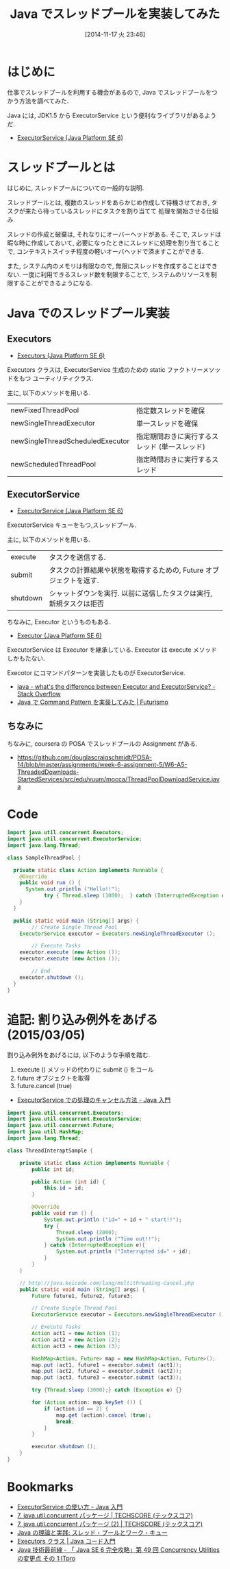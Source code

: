 #+BLOG: Futurismo
#+POSTID: 2711
#+DATE: [2014-11-17 火 23:46]
#+OPTIONS: toc:nil num:nil todo:nil pri:nil tags:nil ^:nil TeX:nil
#+CATEGORY: 技術メモ
#+TAGS: Java
#+DESCRIPTION: Java でスレッドプールを実装してみた
#+TITLE: Java でスレッドプールを実装してみた

#+BEGIN_HTML
<a href="http://futurismo.biz/wp-content/uploads/java.png"><img alt="" src="http://futurismo.biz/wp-content/uploads/java.png" width="256" height="256" /></a>
#+END_HTML

* はじめに
  仕事でスレッドプールを利用する機会があるので,
  Java でスレッドプールをつかう方法を調べてみた.

  Java には, JDK1.5 から 
  ExecutorService という便利なライブラリがあるようだ.
  - [[https://docs.oracle.com/javase/jp/6/api/java/util/concurrent/ExecutorService.html][ExecutorService (Java Platform SE 6)]]

* スレッドプールとは
  はじめに, スレッドプールについての一般的な説明.

  スレッドプールとは, 
  複数のスレッドをあらかじめ作成して待機させておき,
  タスクが来たら待っているスレッドにタスクを割り当てて
  処理を開始させる仕組み.
  
  スレッドの作成と破棄は, それなりにオーバーヘッドがある.
  そこで, スレッドは暇な時に作成しておいて,
  必要になったときにスレッドに処理を割り当てることで,
  コンテキストスイッチ程度の軽いオーバヘッドで済ますことができる.

  また, システム内のメモリは有限なので,
  無限にスレッドを作成することはできない.
  一度に利用できるスレッド数を制限することで,
  システムのリソースを制限することができるようになる.

* Java でのスレッドプール実装
** Executors
   - [[https://docs.oracle.com/javase/jp/6/api/java/util/concurrent/Executors.html][Executors (Java Platform SE 6)]]

  Executors クラスは, ExecutorService 生成のための
  static ファクトリーメソッドをもつ ユーティリティクラス.

  主に, 以下のメソッドを用いる.
  | newFixedThreadPool               | 指定数スレッドを確保                          |
  | newSingleThreadExecutor          | 単一スレッドを確保                            |
  | newSingleThreadScheduledExecutor | 指定期間おきに実行するスレッド (単一スレッド) |
  | newScheduledThreadPool           | 指定時間おきに実行するスレッド                |

** ExecutorService
   - [[https://docs.oracle.com/javase/jp/6/api/java/util/concurrent/ExecutorService.html][ExecutorService (Java Platform SE 6)]]

   ExecutorService キューをもつ,スレッドプール.

  主に, 以下のメソッドを用いる.
  | execute  | タスクを送信する.                                                  |
  | submit   | タスクの計算結果や状態を取得するための, Future オブジェクトを返す. |
  | shutdown | シャットダウンを実行. 以前に送信したタスクは実行, 新規タスクは拒否 |

  ちなみに, Executor というものもある.
  - [[https://docs.oracle.com/javase/jp/6/api/java/util/concurrent/Executor.html][Executor (Java Platform SE 6)]]

  ExecutorService は Executor を継承している. 
  Executor は execute メソッドしかもたない.

  Execotor にコマンドパターンを実装したものが ExecutorService.
  - [[http://stackoverflow.com/questions/15052317/whats-the-difference-between-executor-and-executorservice][java - what's the difference between Executor and ExecutorService? - Stack Overflow]]
  - [[http://futurismo.biz/archives/2703][Java で Command Pattern を実装してみた | Futurismo]]

** ちなみに
   ちなみに, coursera の POSA でスレッドプールの Assignment がある.
   - https://github.com/douglascraigschmidt/POSA-14/blob/master/assignments/week-6-assignment-5/W6-A5-ThreadedDownloads-StartedServices/src/edu/vuum/mocca/ThreadPoolDownloadService.java

* Code
#+begin_src java
import java.util.concurrent.Executors;
import java.util.concurrent.ExecutorService;
import java.lang.Thread;

class SampleThreadPool {
	
  private static class Action implements Runnable {
    @Override
    public void run () {
      System.out.println ("Hello!!");
			try { Thread.sleep (1000);	} catch (InterruptedException e){}
    }
  }
 
  public static void main (String[] args) {
		// Create Single Thread Pool
    ExecutorService executor = Executors.newSingleThreadExecutor ();

		// Execute Tasks
    executor.execute (new Action ());
    executor.execute (new Action ());

		// End
    executor.shutdown ();
  }
}	
#+end_src

* 追記: 割り込み例外をあげる (2015/03/05)
  割り込み例外をあげるには, 以下のような手順を踏む.

  1. execute () メソッドの代わりに submit () をコール
  2. future オブジェクトを取得
  3. future.cancel (true)

  - [[http://java.keicode.com/lang/multithreading-cancel.php][ExecutorService での処理のキャンセル方法 - Java 入門]]

#+begin_src java
import java.util.concurrent.Executors;
import java.util.concurrent.ExecutorService;
import java.util.concurrent.Future;
import java.util.HashMap;
import java.lang.Thread;

class ThreadInteraptSample {

	private static class Action implements Runnable {
		public int id;

		public Action (int id) {
			this.id = id;
		}

		@Override
		public void run () {
			System.out.println ("id=" + id + " start!!");
			try {
				Thread.sleep (2000);
				System.out.println ("Time out!!");
			} catch (InterruptedException e){
				System.out.println ("Interrupted id=" + id);
			}
		}
	}

	// http://java.keicode.com/lang/multithreading-cancel.php
	public static void main (String[] args) {
		Future future1, future2, future3;

		// Create Single Thread Pool
		ExecutorService executor = Executors.newSingleThreadExecutor ();

		// Execute Tasks
		Action act1 = new Action (1);
		Action act2 = new Action (2);
		Action act3 = new Action (3);

		HashMap<Action, Future> map = new HashMap<Action, Future>();
		map.put (act1, future1 = executor.submit (act1));
		map.put (act2, future2 = executor.submit (act2));
		map.put (act3, future3 = executor.submit (act3));

		try {Thread.sleep (3000);} catch (Exception e) {}

		for (Action action: map.keySet ()) {
			if (action.id == 2) {
				map.get (action).cancel (true);
				break;
			}
		}

		executor.shutdown ();
	}
}
#+end_src


* Bookmarks
  - [[http://java.keicode.com/lang/multithreading-executor.php][ExecutorService の使い方 - Java 入門]]
  - [[http://www.techscore.com/tech/Java/JavaSE/Thread/7/][7. java.util.concurrent パッケージ | TECHSCORE (テックスコア)]]
  - [[http://www.techscore.com/tech/Java/JavaSE/Thread/7-2/#thr7-3][7. java.util.concurrent パッケージ (2) | TECHSCORE (テックスコア)]]
  - [[http://www.ibm.com/developerworks/jp/java/library/j-jtp0730/][Java の理論と実践: スレッド・プールとワーク・キュー]]
  - [[http://java-code.jp/293][Executors クラス | Java コード入門]]
  - [[http://itpro.nikkeibp.co.jp/article/COLUMN/20071001/283395/][Java 技術最前線 - 「 Java SE 6 完全攻略」第 49 回 Concurrency Utilities の変更点 その 1:ITpro]]
